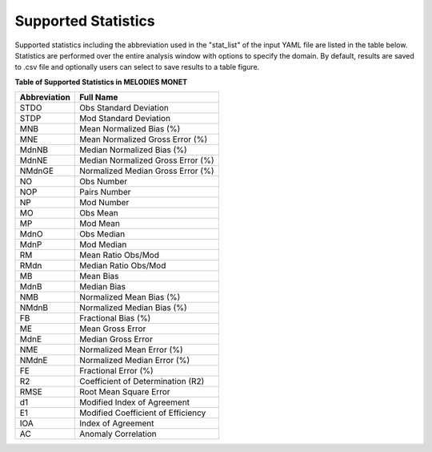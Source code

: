 Supported Statistics
====================

Supported statistics including the abbreviation used in the "stat_list" of the 
input YAML file are listed in the table below. Statistics are performed over the
entire analysis window with options to specify the domain. By default, results
are saved to .csv file and optionally users can select to save results to a table
figure.

**Table of Supported Statistics in MELODIES MONET**

===============  ==================================
Abbreviation     Full Name     
===============  ==================================
STDO             Obs Standard Deviation
STDP             Mod Standard Deviation
MNB              Mean Normalized Bias (%)
MNE              Mean Normalized Gross Error (%)
MdnNB            Median Normalized Bias (%)
MdnNE            Median Normalized Gross Error (%)
NMdnGE           Normalized Median Gross Error (%)
NO               Obs Number
NOP              Pairs Number
NP               Mod Number
MO               Obs Mean
MP               Mod Mean
MdnO             Obs Median
MdnP             Mod Median
RM               Mean Ratio Obs/Mod
RMdn             Median Ratio Obs/Mod
MB               Mean Bias
MdnB             Median Bias
NMB              Normalized Mean Bias (%)
NMdnB            Normalized Median Bias (%)
FB               Fractional Bias (%)
ME               Mean Gross Error
MdnE             Median Gross Error
NME              Normalized Mean Error (%)
NMdnE            Normalized Median Error (%)
FE               Fractional Error (%)
R2               Coefficient of Determination (R2)
RMSE             Root Mean Square Error
d1               Modified Index of Agreement
E1               Modified Coefficient of Efficiency
IOA              Index of Agreement
AC               Anomaly Correlation
===============  ==================================
